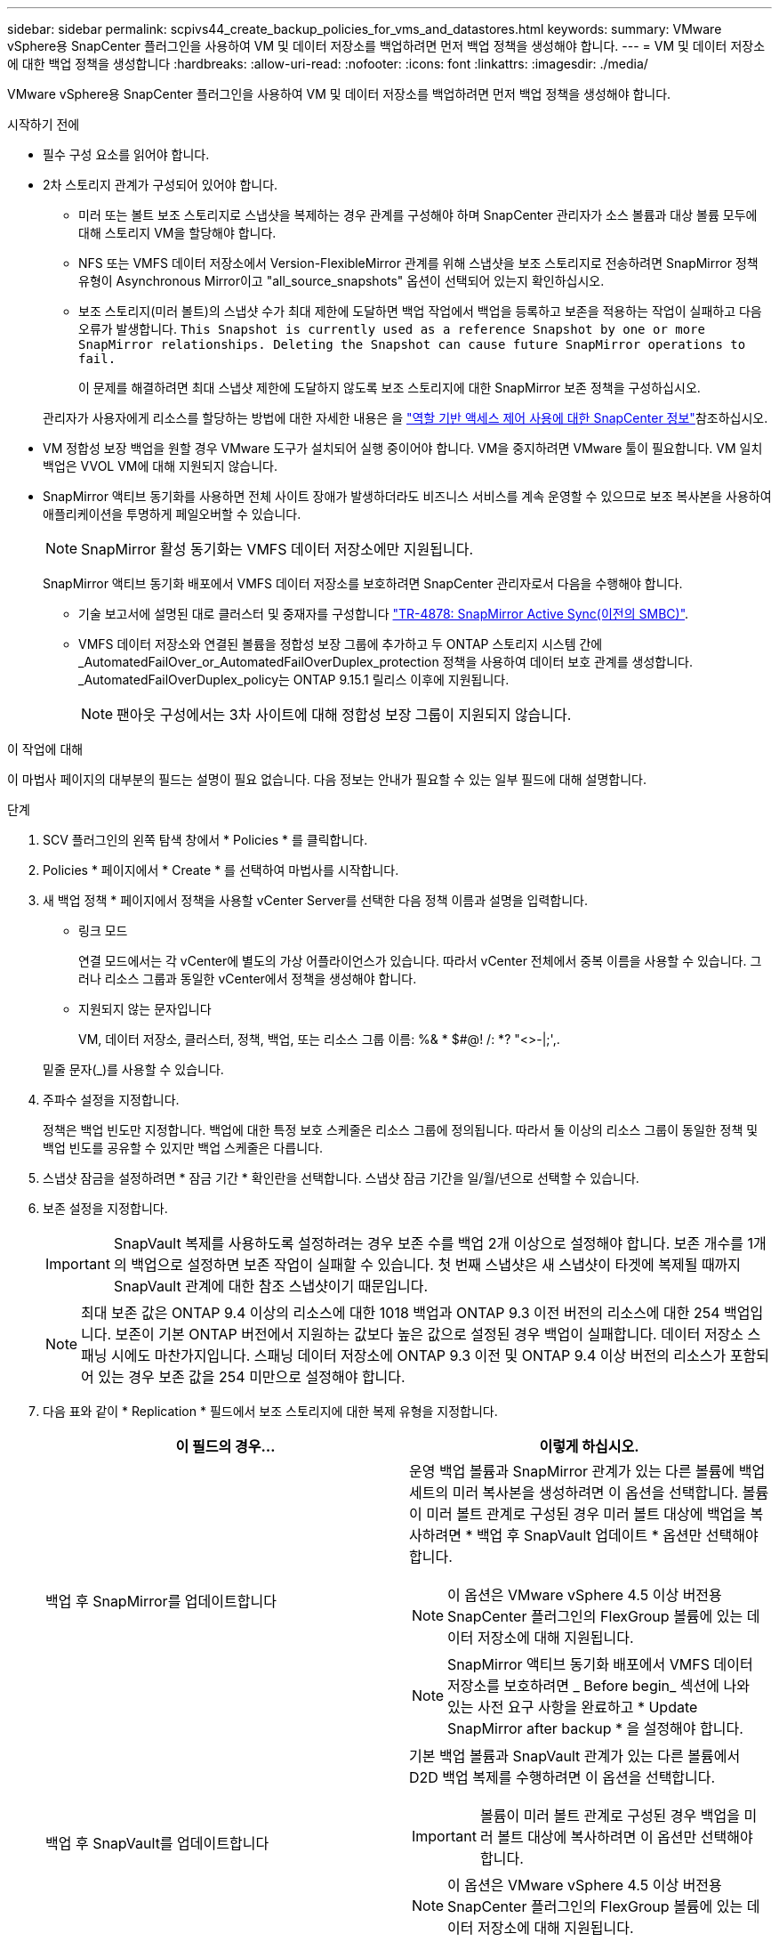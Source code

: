 ---
sidebar: sidebar 
permalink: scpivs44_create_backup_policies_for_vms_and_datastores.html 
keywords:  
summary: VMware vSphere용 SnapCenter 플러그인을 사용하여 VM 및 데이터 저장소를 백업하려면 먼저 백업 정책을 생성해야 합니다. 
---
= VM 및 데이터 저장소에 대한 백업 정책을 생성합니다
:hardbreaks:
:allow-uri-read: 
:nofooter: 
:icons: font
:linkattrs: 
:imagesdir: ./media/


[role="lead"]
VMware vSphere용 SnapCenter 플러그인을 사용하여 VM 및 데이터 저장소를 백업하려면 먼저 백업 정책을 생성해야 합니다.

.시작하기 전에
* 필수 구성 요소를 읽어야 합니다.
* 2차 스토리지 관계가 구성되어 있어야 합니다.
+
** 미러 또는 볼트 보조 스토리지로 스냅샷을 복제하는 경우 관계를 구성해야 하며 SnapCenter 관리자가 소스 볼륨과 대상 볼륨 모두에 대해 스토리지 VM을 할당해야 합니다.
** NFS 또는 VMFS 데이터 저장소에서 Version-FlexibleMirror 관계를 위해 스냅샷을 보조 스토리지로 전송하려면 SnapMirror 정책 유형이 Asynchronous Mirror이고 "all_source_snapshots" 옵션이 선택되어 있는지 확인하십시오.
** 보조 스토리지(미러 볼트)의 스냅샷 수가 최대 제한에 도달하면 백업 작업에서 백업을 등록하고 보존을 적용하는 작업이 실패하고 다음 오류가 발생합니다. `This Snapshot is currently used as a reference Snapshot by one or more SnapMirror relationships. Deleting the Snapshot can cause future SnapMirror operations to fail.`
+
이 문제를 해결하려면 최대 스냅샷 제한에 도달하지 않도록 보조 스토리지에 대한 SnapMirror 보존 정책을 구성하십시오.

+
관리자가 사용자에게 리소스를 할당하는 방법에 대한 자세한 내용은 을 https://docs.netapp.com/us-en/snapcenter/concept/concept_types_of_role_based_access_control_in_snapcenter.html["역할 기반 액세스 제어 사용에 대한 SnapCenter 정보"^]참조하십시오.



* VM 정합성 보장 백업을 원할 경우 VMware 도구가 설치되어 실행 중이어야 합니다. VM을 중지하려면 VMware 툴이 필요합니다. VM 일치 백업은 VVOL VM에 대해 지원되지 않습니다.
* SnapMirror 액티브 동기화를 사용하면 전체 사이트 장애가 발생하더라도 비즈니스 서비스를 계속 운영할 수 있으므로 보조 복사본을 사용하여 애플리케이션을 투명하게 페일오버할 수 있습니다.
+

NOTE: SnapMirror 활성 동기화는 VMFS 데이터 저장소에만 지원됩니다.

+
SnapMirror 액티브 동기화 배포에서 VMFS 데이터 저장소를 보호하려면 SnapCenter 관리자로서 다음을 수행해야 합니다.

+
** 기술 보고서에 설명된 대로 클러스터 및 중재자를 구성합니다 https://www.netapp.com/pdf.html?item=/media/21888-tr-4878.pdf["TR-4878: SnapMirror Active Sync(이전의 SMBC)"].
** VMFS 데이터 저장소와 연결된 볼륨을 정합성 보장 그룹에 추가하고 두 ONTAP 스토리지 시스템 간에 _AutomatedFailOver_or_AutomatedFailOverDuplex_protection 정책을 사용하여 데이터 보호 관계를 생성합니다. _AutomatedFailOverDuplex_policy는 ONTAP 9.15.1 릴리스 이후에 지원됩니다.
+

NOTE: 팬아웃 구성에서는 3차 사이트에 대해 정합성 보장 그룹이 지원되지 않습니다.





.이 작업에 대해
이 마법사 페이지의 대부분의 필드는 설명이 필요 없습니다. 다음 정보는 안내가 필요할 수 있는 일부 필드에 대해 설명합니다.

.단계
. SCV 플러그인의 왼쪽 탐색 창에서 * Policies * 를 클릭합니다.
. Policies * 페이지에서 * Create * 를 선택하여 마법사를 시작합니다.
. 새 백업 정책 * 페이지에서 정책을 사용할 vCenter Server를 선택한 다음 정책 이름과 설명을 입력합니다.
+
** 링크 모드
+
연결 모드에서는 각 vCenter에 별도의 가상 어플라이언스가 있습니다. 따라서 vCenter 전체에서 중복 이름을 사용할 수 있습니다. 그러나 리소스 그룹과 동일한 vCenter에서 정책을 생성해야 합니다.

** 지원되지 않는 문자입니다
+
VM, 데이터 저장소, 클러스터, 정책, 백업, 또는 리소스 그룹 이름: %& * $#@! /: *? "<>-|;',.

+
밑줄 문자(_)를 사용할 수 있습니다.



. 주파수 설정을 지정합니다.
+
정책은 백업 빈도만 지정합니다. 백업에 대한 특정 보호 스케줄은 리소스 그룹에 정의됩니다. 따라서 둘 이상의 리소스 그룹이 동일한 정책 및 백업 빈도를 공유할 수 있지만 백업 스케줄은 다릅니다.

. 스냅샷 잠금을 설정하려면 * 잠금 기간 * 확인란을 선택합니다. 스냅샷 잠금 기간을 일/월/년으로 선택할 수 있습니다.
. 보존 설정을 지정합니다.
+

IMPORTANT: SnapVault 복제를 사용하도록 설정하려는 경우 보존 수를 백업 2개 이상으로 설정해야 합니다. 보존 개수를 1개의 백업으로 설정하면 보존 작업이 실패할 수 있습니다. 첫 번째 스냅샷은 새 스냅샷이 타겟에 복제될 때까지 SnapVault 관계에 대한 참조 스냅샷이기 때문입니다.

+

NOTE: 최대 보존 값은 ONTAP 9.4 이상의 리소스에 대한 1018 백업과 ONTAP 9.3 이전 버전의 리소스에 대한 254 백업입니다. 보존이 기본 ONTAP 버전에서 지원하는 값보다 높은 값으로 설정된 경우 백업이 실패합니다. 데이터 저장소 스패닝 시에도 마찬가지입니다. 스패닝 데이터 저장소에 ONTAP 9.3 이전 및 ONTAP 9.4 이상 버전의 리소스가 포함되어 있는 경우 보존 값을 254 미만으로 설정해야 합니다.

. 다음 표와 같이 * Replication * 필드에서 보조 스토리지에 대한 복제 유형을 지정합니다.
+
|===
| 이 필드의 경우… | 이렇게 하십시오. 


| 백업 후 SnapMirror를 업데이트합니다  a| 
운영 백업 볼륨과 SnapMirror 관계가 있는 다른 볼륨에 백업 세트의 미러 복사본을 생성하려면 이 옵션을 선택합니다. 볼륨이 미러 볼트 관계로 구성된 경우 미러 볼트 대상에 백업을 복사하려면 * 백업 후 SnapVault 업데이트 * 옵션만 선택해야 합니다.


NOTE: 이 옵션은 VMware vSphere 4.5 이상 버전용 SnapCenter 플러그인의 FlexGroup 볼륨에 있는 데이터 저장소에 대해 지원됩니다.


NOTE: SnapMirror 액티브 동기화 배포에서 VMFS 데이터 저장소를 보호하려면 _ Before begin_ 섹션에 나와 있는 사전 요구 사항을 완료하고 * Update SnapMirror after backup * 을 설정해야 합니다.



| 백업 후 SnapVault를 업데이트합니다  a| 
기본 백업 볼륨과 SnapVault 관계가 있는 다른 볼륨에서 D2D 백업 복제를 수행하려면 이 옵션을 선택합니다.


IMPORTANT: 볼륨이 미러 볼트 관계로 구성된 경우 백업을 미러 볼트 대상에 복사하려면 이 옵션만 선택해야 합니다.


NOTE: 이 옵션은 VMware vSphere 4.5 이상 버전용 SnapCenter 플러그인의 FlexGroup 볼륨에 있는 데이터 저장소에 대해 지원됩니다.



| 스냅샷 레이블  a| 
이 정책으로 생성된 SnapVault 및 SnapMirror 스냅샷에 추가할 선택적 사용자 지정 레이블을 입력합니다.
스냅샷 레이블을 사용하면 이 정책으로 생성된 스냅샷을 보조 스토리지 시스템의 다른 스냅샷과 구분할 수 있습니다.


NOTE: 스냅샷 레이블에는 최대 31자를 사용할 수 있습니다.

|===
. 선택 사항: * 고급 * 필드에서 필요한 필드를 선택합니다. 고급 필드 세부 정보가 다음 표에 나열되어 있습니다.
+
|===
| 이 필드의 경우… | 이렇게 하십시오. 


| VM 일관성  a| 
백업 작업이 실행될 때마다 VM을 중지하고 VMware 스냅샷을 생성하려면 이 확인란을 선택합니다.

이 옵션은 VVOL에 대해 지원되지 않습니다. VVOL VM의 경우 충돌 시에도 정합성 보장 백업만 수행됩니다.


IMPORTANT: VM 정합성 보장 백업을 수행하려면 VM에서 실행 중인 VMware 툴이 있어야 합니다. VMware 툴이 실행되고 있지 않으면 충돌 시에도 정합성이 보장되는 백업이 대신 수행됩니다.


NOTE: VM 일관성 상자를 선택하면 백업 작업에 더 많은 시간이 걸리고 더 많은 스토리지 공간이 필요할 수 있습니다. 이 시나리오에서는 VM이 먼저 중지된 다음 VMware가 VM 정합성 보장 스냅샷을 수행한 다음 SnapCenter가 백업 작업을 수행한 다음 VM 작업이 다시 시작됩니다. VM 게스트 메모리는 VM 정합성 보장 스냅샷에 포함되지 않습니다.



| 독립 디스크가 있는 데이터 저장소를 포함합니다 | 임시 데이터를 포함하는 독립 디스크가 있는 모든 데이터 저장소를 백업에 포함하려면 이 확인란을 선택합니다. 


| 스크립트  a| 
VMware vSphere용 SnapCenter 플러그인을 백업 작업 전후에 실행할 규정 또는 PS의 정규화된 경로를 입력합니다. 예를 들어 스크립트를 실행하여 SNMP 트랩을 업데이트하고, 경고를 자동화하고, 로그를 보낼 수 있습니다. 스크립트 경로는 스크립트가 실행될 때 검증됩니다.


NOTE: 사전 스크립트 및 사후 스크립트는 가상 어플라이언스 VM에 있어야 합니다. 여러 스크립트를 입력하려면 각 스크립트 경로 뒤에 * Enter * 를 눌러 각 스크립트를 별도의 줄에 나열합니다. ";" 문자는 허용되지 않습니다.

|===
. 추가 * 를 클릭합니다
+
정책 페이지에서 정책을 선택하여 정책이 생성되었는지 확인하고 정책 구성을 검토할 수 있습니다.


